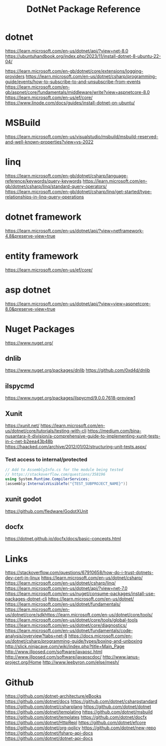#+TITLE: DotNet Package Reference

* dotnet
https://learn.microsoft.com/en-us/dotnet/api/?view=net-8.0
https://ubuntuhandbook.org/index.php/2023/11/install-dotnet-8-ubuntu-22-04/

https://learn.microsoft.com/en-gb/dotnet/core/extensions/logging-providers
https://learn.microsoft.com/en-us/dotnet/csharp/programming-guide/events/how-to-subscribe-to-and-unsubscribe-from-events
https://learn.microsoft.com/en-gb/aspnet/core/fundamentals/middleware/write?view=aspnetcore-8.0
https://learn.microsoft.com/en-us/ef/core/
https://www.linode.com/docs/guides/install-dotnet-on-ubuntu/

* MSBuild
https://learn.microsoft.com/en-us/visualstudio/msbuild/msbuild-reserved-and-well-known-properties?view=vs-2022
* linq
https://learn.microsoft.com/en-gb/dotnet/csharp/language-reference/keywords/query-keywords
https://learn.microsoft.com/en-gb/dotnet/csharp/linq/standard-query-operators/
https://learn.microsoft.com/en-gb/dotnet/csharp/linq/get-started/type-relationships-in-linq-query-operations
* dotnet framework
https://learn.microsoft.com/en-us/dotnet/api/?view=netframework-4.8&preserve-view=true

* entity framework
https://learn.microsoft.com/en-us/ef/core/
* asp dotnet
https://learn.microsoft.com/en-us/dotnet/api/?view=view=aspnetcore-8.0&preserve-view=true
* Nuget Packages
https://www.nuget.org/
** dnlib
https://www.nuget.org/packages/dnlib
https://github.com/0xd4d/dnlib
** ilspycmd
https://www.nuget.org/packages/ilspycmd/9.0.0.7618-preview1
** Xunit
https://xunit.net/
https://learn.microsoft.com/en-us/dotnet/core/tutorials/testing-with-cli
https://medium.com/bina-nusantara-it-division/a-comprehensive-guide-to-implementing-xunit-tests-in-c-net-b2eea43b48b
https://haacked.com/archive/2012/01/02/structuring-unit-tests.aspx/
*** Test access to internal/protected
#+begin_src csharp :results output
// Add to AssemblyInfo.cs for the module being tested
// https://stackoverflow.com/questions/358196
using System.Runtime.CompilerServices;
[assembly:InternalsVisibleTo("{TEST_SUBPROJECT_NAME}")]

#+end_src
** xunit godot
https://github.com/fledware/GodotXUnit
** docfx
https://dotnet.github.io/docfx/docs/basic-concepts.html
* Links
https://stackoverflow.com/questions/67910658/how-do-i-trust-dotnets-dev-cert-in-linux
https://learn.microsoft.com/en-us/dotnet/csharp/
https://learn.microsoft.com/en-us/dotnet/csharp/linq/
https://learn.microsoft.com/en-us/dotnet/api/?view=net-7.0
https://learn.microsoft.com/en-us/nuget/consume-packages/install-use-packages-dotnet-cli
https://learn.microsoft.com/en-us/dotnet/
https://learn.microsoft.com/en-us/dotnet/fundamentals/
https://learn.microsoft.com/en-us/dotnet/core/sdkhttps://learn.microsoft.com/en-us/dotnet/core/tools/
https://learn.microsoft.com/en-us/dotnet/core/tools/global-tools
https://learn.microsoft.com/en-us/dotnet/core/diagnostics/
https://learn.microsoft.com/en-us/dotnet/fundamentals/code-analysis/overview?tabs=net-8
https://docs.microsoft.com/en-us/dotnet/csharp/programming-guide/types/boxing-and-unboxing
http://slick.ninjacave.com/wiki/index.php?title=Main_Page
http://www.illposed.com/software/javaosc.html
http://www.illposed.com/software/javaoscdoc/
http://www.janus-project.org/Home
http://www.leebyron.com/else/mesh/
* Github
https://github.com/dotnet-architecture/eBooks
https://github.com/dotnet/docs
https://github.com/dotnet/csharpstandard
https://github.com/dotnet/csharplang
https://github.com/dotnet/dotnet
https://github.com/dotnet/templating
https://github.com/dotnet/msbuild
https://github.com/dotnet/templates
https://github.com/dotnet/docfx
https://github.com/dotnet/HttpRepl
https://github.com/dotnet/efcore
https://github.com/dotnet/org-policy
https://github.com/dotnet/new-repo
https://github.com/dotnet/fsharp-api-docs
https://github.com/dotnet/dotnet-api-docs
